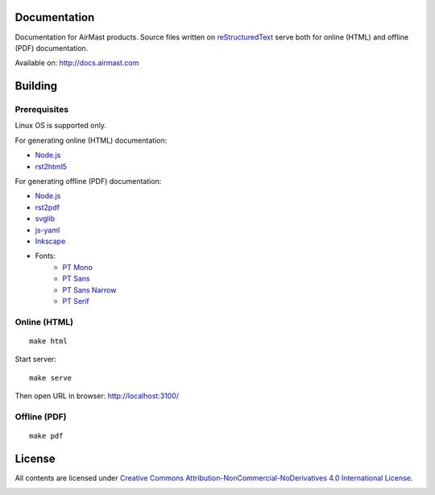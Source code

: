 Documentation
=============

Documentation for AirMast products. Source files written on reStructuredText_ serve both for online (HTML) and offline (PDF) documentation.

Available on: http://docs.airmast.com

Building 
========

Prerequisites
-------------

Linux OS is supported only.

For generating online (HTML) documentation:

* Node.js_
* rst2html5_

For generating offline (PDF) documentation:

* Node.js_
* rst2pdf_
* svglib_
* js-yaml_
* Inkscape_
* Fonts:
   - `PT Mono <https://fonts.google.com/specimen/PT+Mono>`__
   - `PT Sans <https://fonts.google.com/specimen/PT+Sans>`__
   - `PT Sans Narrow <https://fonts.google.com/specimen/PT+Sans+Narrow>`__
   - `PT Serif <https://fonts.google.com/specimen/PT+Serif>`__

Online (HTML)
-------------

::

    make html


Start server::

    make serve

Then open URL in browser: http://localhost:3100/

Offline (PDF)
-------------

::

    make pdf


License
=======

All contents are licensed under `Creative Commons Attribution-NonCommercial-NoDerivatives 4.0 International License <https://creativecommons.org/licenses/by-nc-nd/4.0/>`_.

|cc| |by| |nc| |nd|

.. _Inkscape: https://inkscape.org/
.. _Node.js: https://nodejs.org/
.. _reStructuredText: http://docutils.sourceforge.net/rst.html
.. _rst2html5: https://pypi.python.org/pypi/rst2html5
.. _rst2pdf: https://pypi.python.org/pypi/rst2pdf
.. _js-yaml: https://github.com/nodeca/js-yaml
.. _svglib: https://pypi.python.org/pypi/svglib

.. |cc| image:: /img/cc.svg
   :width: 30px
   :alt: CC
.. |by| image:: /img/by.svg
   :width: 30px
   :alt: BY
.. |nc| image:: /img/nc-eu.svg
   :width: 30px
   :alt: NC-EU
.. |nd| image:: /img/nd.svg
   :width: 30px
   :alt: ND
